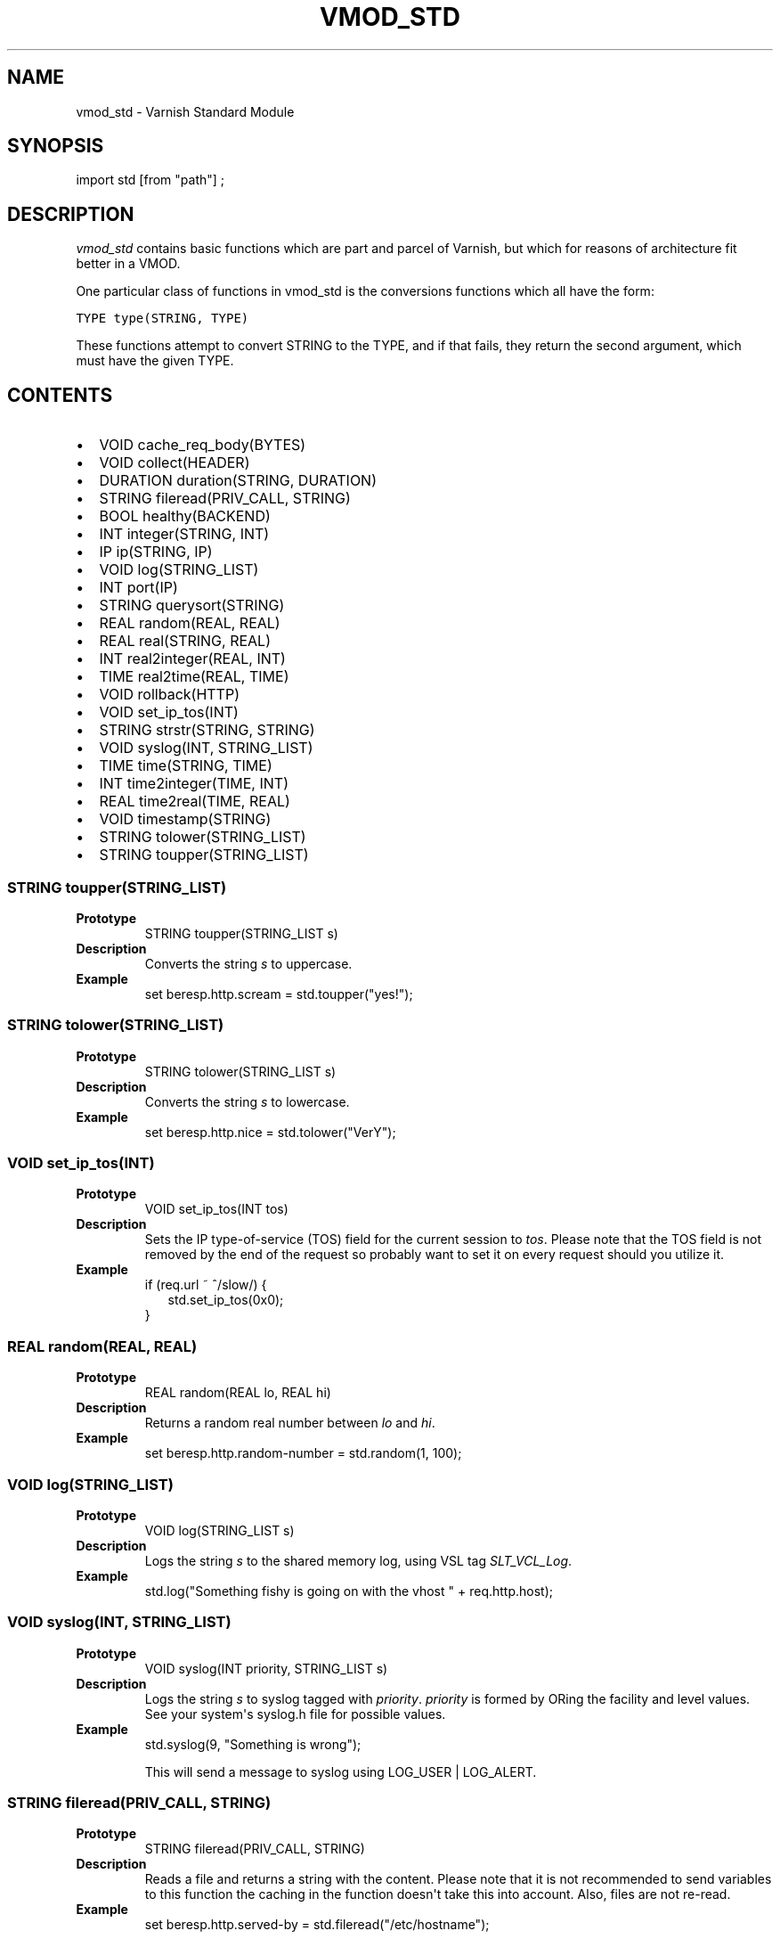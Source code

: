 .\" Man page generated from reStructeredText.
.
.TH VMOD_STD 3 "" "" ""
.SH NAME
vmod_std \- Varnish Standard Module
.
.nr rst2man-indent-level 0
.
.de1 rstReportMargin
\\$1 \\n[an-margin]
level \\n[rst2man-indent-level]
level margin: \\n[rst2man-indent\\n[rst2man-indent-level]]
-
\\n[rst2man-indent0]
\\n[rst2man-indent1]
\\n[rst2man-indent2]
..
.de1 INDENT
.\" .rstReportMargin pre:
. RS \\$1
. nr rst2man-indent\\n[rst2man-indent-level] \\n[an-margin]
. nr rst2man-indent-level +1
.\" .rstReportMargin post:
..
.de UNINDENT
. RE
.\" indent \\n[an-margin]
.\" old: \\n[rst2man-indent\\n[rst2man-indent-level]]
.nr rst2man-indent-level -1
.\" new: \\n[rst2man-indent\\n[rst2man-indent-level]]
.in \\n[rst2man-indent\\n[rst2man-indent-level]]u
..
.\" 
.
.\" NB:  This file is machine generated, DO NOT EDIT!
.
.\" 
.
.\" Edit vmod.vcc and run make instead
.
.\" 
.
.SH SYNOPSIS
.sp
import std [from "path"] ;
.SH DESCRIPTION
.sp
\fIvmod_std\fP contains basic functions which are part and parcel of Varnish,
but which for reasons of architecture fit better in a VMOD.
.sp
One particular class of functions in vmod_std is the conversions functions
which all have the form:
.sp
.nf
.ft C
TYPE type(STRING, TYPE)
.ft P
.fi
.sp
These functions attempt to convert STRING to the TYPE, and if that fails,
they return the second argument, which must have the given TYPE.
.SH CONTENTS
.INDENT 0.0
.IP \(bu 2
VOID cache_req_body(BYTES)
.IP \(bu 2
VOID collect(HEADER)
.IP \(bu 2
DURATION duration(STRING, DURATION)
.IP \(bu 2
STRING fileread(PRIV_CALL, STRING)
.IP \(bu 2
BOOL healthy(BACKEND)
.IP \(bu 2
INT integer(STRING, INT)
.IP \(bu 2
IP ip(STRING, IP)
.IP \(bu 2
VOID log(STRING_LIST)
.IP \(bu 2
INT port(IP)
.IP \(bu 2
STRING querysort(STRING)
.IP \(bu 2
REAL random(REAL, REAL)
.IP \(bu 2
REAL real(STRING, REAL)
.IP \(bu 2
INT real2integer(REAL, INT)
.IP \(bu 2
TIME real2time(REAL, TIME)
.IP \(bu 2
VOID rollback(HTTP)
.IP \(bu 2
VOID set_ip_tos(INT)
.IP \(bu 2
STRING strstr(STRING, STRING)
.IP \(bu 2
VOID syslog(INT, STRING_LIST)
.IP \(bu 2
TIME time(STRING, TIME)
.IP \(bu 2
INT time2integer(TIME, INT)
.IP \(bu 2
REAL time2real(TIME, REAL)
.IP \(bu 2
VOID timestamp(STRING)
.IP \(bu 2
STRING tolower(STRING_LIST)
.IP \(bu 2
STRING toupper(STRING_LIST)
.UNINDENT
.SS STRING toupper(STRING_LIST)
.INDENT 0.0
.TP
.B Prototype
STRING toupper(STRING_LIST s)
.TP
.B Description
Converts the string \fIs\fP to uppercase.
.TP
.B Example
set beresp.http.scream = std.toupper("yes!");
.UNINDENT
.SS STRING tolower(STRING_LIST)
.INDENT 0.0
.TP
.B Prototype
STRING tolower(STRING_LIST s)
.TP
.B Description
Converts the string \fIs\fP to lowercase.
.TP
.B Example
set beresp.http.nice = std.tolower("VerY");
.UNINDENT
.SS VOID set_ip_tos(INT)
.INDENT 0.0
.TP
.B Prototype
VOID set_ip_tos(INT tos)
.TP
.B Description
Sets the IP type\-of\-service (TOS) field for the current session
to \fItos\fP.
Please note that the TOS field is not removed by the end of the
request so probably want to set it on every request should you
utilize it.
.TP
.B Example
.nf
if (req.url ~ ^/slow/) {
.in +2
std.set_ip_tos(0x0);
.in -2
}
.fi
.sp
.UNINDENT
.SS REAL random(REAL, REAL)
.INDENT 0.0
.TP
.B Prototype
REAL random(REAL lo, REAL hi)
.TP
.B Description
Returns a random real number between \fIlo\fP and \fIhi\fP.
.TP
.B Example
set beresp.http.random\-number = std.random(1, 100);
.UNINDENT
.SS VOID log(STRING_LIST)
.INDENT 0.0
.TP
.B Prototype
VOID log(STRING_LIST s)
.TP
.B Description
Logs the string \fIs\fP to the shared memory log, using VSL tag
\fISLT_VCL_Log\fP.
.TP
.B Example
std.log("Something fishy is going on with the vhost " + req.http.host);
.UNINDENT
.SS VOID syslog(INT, STRING_LIST)
.INDENT 0.0
.TP
.B Prototype
VOID syslog(INT priority, STRING_LIST s)
.TP
.B Description
Logs the string \fIs\fP to syslog tagged with \fIpriority\fP. \fIpriority\fP
is formed by ORing the facility and level values. See your
system\(aqs syslog.h file for possible values.
.TP
.B Example
std.syslog(9, "Something is wrong");
.sp
This will send a message to syslog using LOG_USER | LOG_ALERT.
.UNINDENT
.SS STRING fileread(PRIV_CALL, STRING)
.INDENT 0.0
.TP
.B Prototype
STRING fileread(PRIV_CALL, STRING)
.TP
.B Description
Reads a file and returns a string with the content. Please
note that it is not recommended to send variables to this
function the caching in the function doesn\(aqt take this into
account. Also, files are not re\-read.
.TP
.B Example
set beresp.http.served\-by = std.fileread("/etc/hostname");
.UNINDENT
.SS VOID collect(HEADER)
.INDENT 0.0
.TP
.B Prototype
VOID collect(HEADER hdr)
.TP
.B Description
Collapses multiple \fIhdr\fP headers into one long header.
.sp
Care should be taken when collapsing headers. In particular
collapsing Set\-Cookie will lead to unexpected results on the
browser side.
.TP
.B Example
std.collect(req.http.cookie);
.UNINDENT
.SS DURATION duration(STRING, DURATION)
.INDENT 0.0
.TP
.B Prototype
DURATION duration(STRING s, DURATION fallback)
.TP
.B Description
Converts the string \fIs\fP to seconds. \fIs\fP must be quantified
with ms (milliseconds), s (seconds), m (minutes), h (hours),
d (days), w (weeks) or y (years) units. If conversion fails,
\fIfallback\fP will be returned.
.TP
.B Example
set beresp.ttl = std.duration("1w", 3600s);
.UNINDENT
.SS INT integer(STRING, INT)
.INDENT 0.0
.TP
.B Prototype
INT integer(STRING s, INT fallback)
.TP
.B Description
Converts the string \fIs\fP to an integer. If conversion fails,
\fIfallback\fP will be returned.
.TP
.B Example
.nf
if (std.integer(req.http.foo, 0) > 5) {
.in +2
...
.in -2
}
.fi
.sp
.UNINDENT
.SS IP ip(STRING, IP)
.INDENT 0.0
.TP
.B Prototype
IP ip(STRING s, IP fallback)
.TP
.B Description
Converts the string \fIs\fP to the first IP number returned by
the system library function getaddrinfo(3). If conversion
fails, \fIfallback\fP will be returned.
.TP
.B Example
.nf
if (std.ip(req.http.X\-forwarded\-for, "0.0.0.0") ~ my_acl) {
.in +2
...
.in -2
}
.fi
.sp
.UNINDENT
.SS REAL real(STRING, REAL)
.INDENT 0.0
.TP
.B Prototype
REAL real(STRING s, REAL fallback)
.TP
.B Description
Converts the string \fIs\fP to a real. If conversion fails,
\fIfallback\fP will be returned.
.TP
.B Example
.nf
if (std.real(req.http.foo, 0.0) > 5.5) {
.in +2
...
.in -2
}
.fi
.sp
.UNINDENT
.SS INT real2integer(REAL, INT)
.INDENT 0.0
.TP
.B Prototype
INT real2integer(REAL r, INT fallback)
.TP
.B Description
Converts the real \fIr\fP to an integer. If conversion fails,
\fIfallback\fP will be returned.
.TP
.B Example
set req.http.integer = std.real2integer(1140618699.00, 0);
.UNINDENT
.SS TIME real2time(REAL, TIME)
.INDENT 0.0
.TP
.B Prototype
TIME real2time(REAL r, TIME fallback)
.TP
.B Description
Converts the real \fIr\fP to a time. If conversion fails,
\fIfallback\fP will be returned.
.TP
.B Example
set req.http.time = std.real2time(1140618699.00, now);
.UNINDENT
.SS INT time2integer(TIME, INT)
.INDENT 0.0
.TP
.B Prototype
INT time2integer(TIME t, INT fallback)
.TP
.B Description
Converts the time \fIt\fP to a integer. If conversion fails,
\fIfallback\fP will be returned.
.TP
.B Example
set req.http.int = std.time2integer(now, 0);
.UNINDENT
.SS REAL time2real(TIME, REAL)
.INDENT 0.0
.TP
.B Prototype
REAL time2real(TIME t, REAL fallback)
.TP
.B Description
Converts the time \fIt\fP to a real. If conversion fails,
\fIfallback\fP will be returned.
.TP
.B Example
set req.http.real = std.time2real(now, 1.0);
.UNINDENT
.SS BOOL healthy(BACKEND)
.INDENT 0.0
.TP
.B Prototype
BOOL healthy(BACKEND be)
.TP
.B Description
Returns \fItrue\fP if the backend \fIbe\fP is healthy.
.UNINDENT
.SS INT port(IP)
.INDENT 0.0
.TP
.B Prototype
INT port(IP ip)
.TP
.B Description
Returns the port number of the IP address \fIip\fP.
.UNINDENT
.SS VOID rollback(HTTP)
.INDENT 0.0
.TP
.B Prototype
VOID rollback(HTTP h)
.TP
.B Description
Restores the \fIh\fP HTTP headers to their original state.
.TP
.B Example
std.rollback(bereq);
.UNINDENT
.SS VOID timestamp(STRING)
.INDENT 0.0
.TP
.B Prototype
VOID timestamp(STRING s)
.TP
.B Description
Introduces a timestamp in the log with the current time, using
the string \fIs\fP as the label. This is useful to time the execution
of lengthy VCL procedures, and makes the timestamps inserted
automatically by Varnish more accurate.
.TP
.B Example
std.timestamp("curl\-request");
.UNINDENT
.SS STRING querysort(STRING)
.INDENT 0.0
.TP
.B Prototype
STRING querysort(STRING)
.TP
.B Description
Sorts the query string for cache normalization purposes.
.TP
.B Example
set req.url = std.querysort(req.url);
.UNINDENT
.SS VOID cache_req_body(BYTES)
.INDENT 0.0
.TP
.B Prototype
VOID cache_req_body(BYTES size)
.TP
.B Description
Cache the req.body if it is smaller than \fIsize\fP.
.sp
Caching the req.body makes it possible to retry pass
operations (POST, PUT).
.TP
.B Example
std.cache_req_body(1KB);
.sp
This will cache the req.body if its size is smaller than 1KB.
.UNINDENT
.SS STRING strstr(STRING, STRING)
.INDENT 0.0
.TP
.B Prototype
STRING strstr(STRING s1, STRING s2)
.TP
.B Description
Returns a string beginning at the first occurrence of the string
\fIs2\fP in the string \fIs1\fP, or an empty string if \fIs2\fP is not found.
.sp
Note that the comparison is case sensitive.
.TP
.B Example
.nf
if (std.strstr(req.url, req.http.restrict)) {
.in +2
...
.in -2
}
.fi
.sp
.sp
This will check if the content of req.http.restrict occurs
anywhere in req.url.
.UNINDENT
.SS TIME time(STRING, TIME)
.INDENT 0.0
.TP
.B Prototype
TIME time(STRING s, TIME fallback)
.TP
.B Description
Converts the string \fIs\fP to a time. If conversion fails,
\fIfallback\fP will be returned.
.sp
Supported formats:
.nf
"Sun, 06 Nov 1994 08:49:37 GMT"
"Sunday, 06\-Nov\-94 08:49:37 GMT"
"Sun Nov  6 08:49:37 1994"
"1994\-11\-06T08:49:37"
"784111777.00"
"784111777"
.fi
.sp
.TP
.B Example
.nf
if (std.time(resp.http.last\-modified, now) < now \- 1w) {
.in +2
...
.in -2
}
.fi
.sp
.UNINDENT
.SH SEE ALSO
.INDENT 0.0
.IP \(bu 2
\fIvsl(7)\fP
.IP \(bu 2
\fIvarnishd(1)\fP
.UNINDENT
.SH HISTORY
.sp
The Varnish standard module was released along with Varnish Cache 3.0.
This manual page was written by Per Buer with help from Martin Blix
Grydeland.
.SH COPYRIGHT
.sp
This document is licensed under the same licence as Varnish
itself. See LICENCE for details.
.\" Generated by docutils manpage writer.
.\" 
.
